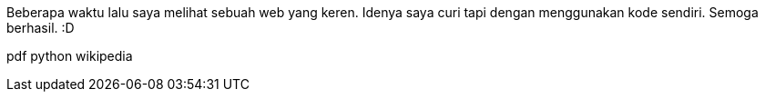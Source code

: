 :page-name      : Icon pada web ini
:page-template  : default
:page-time      : 2023-07-26

Beberapa waktu lalu saya melihat sebuah web yang keren. Idenya saya curi tapi
dengan menggunakan kode sendiri. Semoga berhasil. :D

[.pdf]#pdf# [.python]#python# [.wikipedia]#wikipedia#
